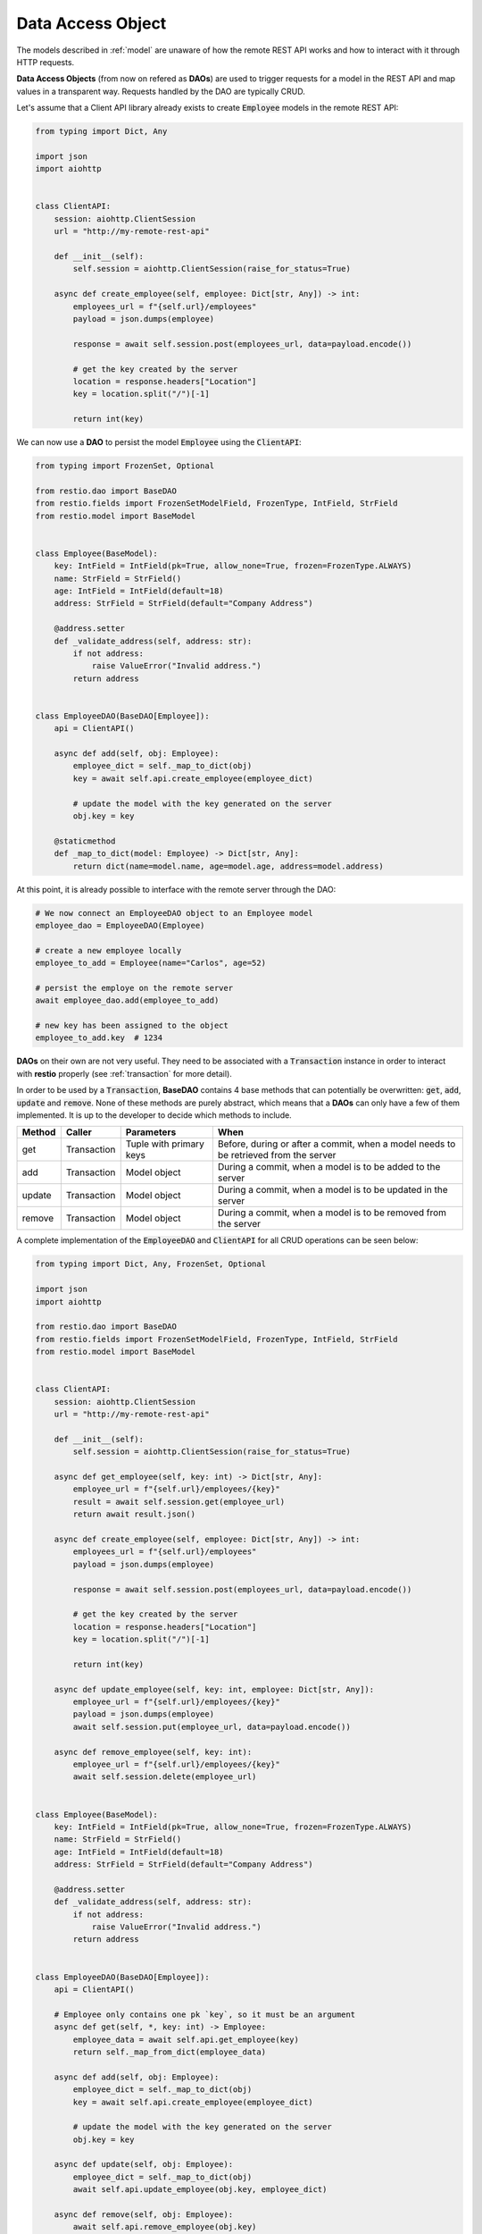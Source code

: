 .. _dao:

Data Access Object
==================

The models described in :ref:`model` are unaware of how the remote REST API works and how to interact with it through HTTP requests.

**Data Access Objects** (from now on refered as **DAOs**) are used to trigger requests for a model in the REST API and map values in a transparent way. Requests handled by the DAO are typically CRUD.

Let's assume that a Client API library already exists to create :code:`Employee` models in the remote REST API:

.. code-block:: python

    from typing import Dict, Any

    import json
    import aiohttp


    class ClientAPI:
        session: aiohttp.ClientSession
        url = "http://my-remote-rest-api"

        def __init__(self):
            self.session = aiohttp.ClientSession(raise_for_status=True)

        async def create_employee(self, employee: Dict[str, Any]) -> int:
            employees_url = f"{self.url}/employees"
            payload = json.dumps(employee)

            response = await self.session.post(employees_url, data=payload.encode())

            # get the key created by the server
            location = response.headers["Location"]
            key = location.split("/")[-1]

            return int(key)


We can now use a **DAO** to persist the model :code:`Employee` using the :code:`ClientAPI`:

.. code-block:: python

    from typing import FrozenSet, Optional

    from restio.dao import BaseDAO
    from restio.fields import FrozenSetModelField, FrozenType, IntField, StrField
    from restio.model import BaseModel


    class Employee(BaseModel):
        key: IntField = IntField(pk=True, allow_none=True, frozen=FrozenType.ALWAYS)
        name: StrField = StrField()
        age: IntField = IntField(default=18)
        address: StrField = StrField(default="Company Address")

        @address.setter
        def _validate_address(self, address: str):
            if not address:
                raise ValueError("Invalid address.")
            return address


    class EmployeeDAO(BaseDAO[Employee]):
        api = ClientAPI()

        async def add(self, obj: Employee):
            employee_dict = self._map_to_dict(obj)
            key = await self.api.create_employee(employee_dict)

            # update the model with the key generated on the server
            obj.key = key

        @staticmethod
        def _map_to_dict(model: Employee) -> Dict[str, Any]:
            return dict(name=model.name, age=model.age, address=model.address)


At this point, it is already possible to interface with the remote server through the DAO:

.. code-block:: python

    # We now connect an EmployeeDAO object to an Employee model
    employee_dao = EmployeeDAO(Employee)

    # create a new employee locally
    employee_to_add = Employee(name="Carlos", age=52)

    # persist the employe on the remote server
    await employee_dao.add(employee_to_add)

    # new key has been assigned to the object
    employee_to_add.key  # 1234


**DAOs** on their own are not very useful. They need to be associated with a :code:`Transaction` instance in order to interact with **restio** properly (see :ref:`transaction` for more detail).

In order to be used by a :code:`Transaction`, **BaseDAO** contains 4 base methods that can potentially be overwritten: :code:`get`, :code:`add`, :code:`update` and :code:`remove`. None of these methods are purely abstract, which means that a **DAOs** can only have a few of them implemented. It is up to the developer to decide which methods to include.

+-----------+---------------+-------------------------+----------------------------------------------------------------+
| Method    | Caller        | Parameters              | When                                                           |
+===========+===============+=========================+================================================================+
| get       | Transaction   | Tuple with primary keys | Before, during or after a commit, when a model needs to        |
|           |               |                         | be retrieved from the server                                   |
+-----------+---------------+-------------------------+----------------------------------------------------------------+
| add       | Transaction   | Model object            | During a commit, when a model is to be added to the server     |
+-----------+---------------+-------------------------+----------------------------------------------------------------+
| update    | Transaction   | Model object            | During a commit, when a model is to be updated in the server   |
+-----------+---------------+-------------------------+----------------------------------------------------------------+
| remove    | Transaction   | Model object            | During a commit, when a model is to be removed from the server |
+-----------+---------------+-------------------------+----------------------------------------------------------------+

A complete implementation of the :code:`EmployeeDAO` and :code:`ClientAPI` for all CRUD operations can be seen below:

.. code-block:: python

    from typing import Dict, Any, FrozenSet, Optional

    import json
    import aiohttp

    from restio.dao import BaseDAO
    from restio.fields import FrozenSetModelField, FrozenType, IntField, StrField
    from restio.model import BaseModel


    class ClientAPI:
        session: aiohttp.ClientSession
        url = "http://my-remote-rest-api"

        def __init__(self):
            self.session = aiohttp.ClientSession(raise_for_status=True)

        async def get_employee(self, key: int) -> Dict[str, Any]:
            employee_url = f"{self.url}/employees/{key}"
            result = await self.session.get(employee_url)
            return await result.json()

        async def create_employee(self, employee: Dict[str, Any]) -> int:
            employees_url = f"{self.url}/employees"
            payload = json.dumps(employee)

            response = await self.session.post(employees_url, data=payload.encode())

            # get the key created by the server
            location = response.headers["Location"]
            key = location.split("/")[-1]

            return int(key)

        async def update_employee(self, key: int, employee: Dict[str, Any]):
            employee_url = f"{self.url}/employees/{key}"
            payload = json.dumps(employee)
            await self.session.put(employee_url, data=payload.encode())

        async def remove_employee(self, key: int):
            employee_url = f"{self.url}/employees/{key}"
            await self.session.delete(employee_url)


    class Employee(BaseModel):
        key: IntField = IntField(pk=True, allow_none=True, frozen=FrozenType.ALWAYS)
        name: StrField = StrField()
        age: IntField = IntField(default=18)
        address: StrField = StrField(default="Company Address")

        @address.setter
        def _validate_address(self, address: str):
            if not address:
                raise ValueError("Invalid address.")
            return address


    class EmployeeDAO(BaseDAO[Employee]):
        api = ClientAPI()

        # Employee only contains one pk `key`, so it must be an argument
        async def get(self, *, key: int) -> Employee:
            employee_data = await self.api.get_employee(key)
            return self._map_from_dict(employee_data)

        async def add(self, obj: Employee):
            employee_dict = self._map_to_dict(obj)
            key = await self.api.create_employee(employee_dict)

            # update the model with the key generated on the server
            obj.key = key

        async def update(self, obj: Employee):
            employee_dict = self._map_to_dict(obj)
            await self.api.update_employee(obj.key, employee_dict)

        async def remove(self, obj: Employee):
            await self.api.remove_employee(obj.key)

        @staticmethod
        def _map_from_dict(data: Dict[str, Any]) -> Employee:
            employee = Employee(name=str(data["name"]), age=int(data["age"]), address=str(data["address"]))
            employee.key = int(data["key"])
            return employee

        @staticmethod
        def _map_to_dict(model: Employee) -> Dict[str, Any]:
            return dict(name=model.name, age=model.age, address=model.address)
